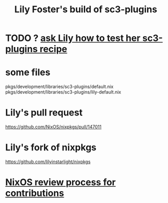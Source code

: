 :PROPERTIES:
:ID:       84353353-6daf-411b-ae60-990301037e04
:END:
#+title: Lily Foster's build of sc3-plugins
* TODO ? [[https://github.com/JeffreyBenjaminBrown/public_notes_with_github-navigable_links/blob/master/ask_lily_how_to_test_her_sc3_plugins_recipe.org][ask Lily how to test her sc3-plugins recipe]]
* some files
  pkgs/development/libraries/sc3-plugins/default.nix
  pkgs/development/libraries/sc3-plugins/lily-default.nix
* Lily's pull request
  https://github.com/NixOS/nixpkgs/pull/147011
* Lily's fork of nixpkgs
  https://github.com/lilyinstarlight/nixpkgs
* [[https://github.com/JeffreyBenjaminBrown/public_notes_with_github-navigable_links/blob/master/how_to_review_contributions_to_nixpkgs.org][NixOS review process for contributions]]
